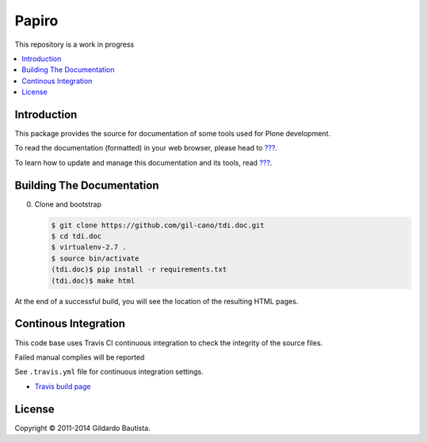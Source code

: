 Papiro
=======

This repository is a work in progress

.. contents:: :local:

Introduction
------------

This package provides the source for documentation of some tools used for Plone development.

To read the documentation (formatted) in your web browser, please head to `??? <http://localhost>`_.

To learn how to update and manage this documentation and its tools, read `??? <http://localhost>`_.


Building The Documentation
--------------------------

0. Clone and bootstrap

   .. code:: bash

        $ git clone https://github.com/gil-cano/tdi.doc.git
        $ cd tdi.doc
        $ virtualenv-2.7 .
        $ source bin/activate
        (tdi.doc)$ pip install -r requirements.txt
        (tdi.doc)$ make html

At the end of a successful build, you will see the location of the
resulting HTML pages.


Continous Integration
---------------------

This code base uses Travis CI continuous integration to check the integrity of the source files.

Failed manual complies will be reported

See ``.travis.yml`` file for continuous integration settings.

* `Travis build page <http://travis-ci.org/#!/collective/collective.developermanual>`_

License
-------

Copyright © 2011-2014 Gildardo Bautista.
